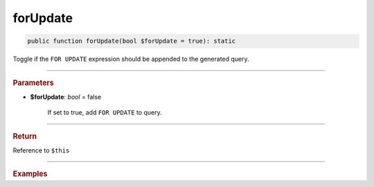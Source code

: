 .. _select_forUpdate:

=========
forUpdate
=========

.. code-block:: php
	
	public function forUpdate(bool $forUpdate = true): static

Toggle if the ``FOR UPDATE`` expression should be appended to the generated query.

----------

.. rubric:: Parameters

* **$forUpdate**: *bool* = false

	If set to true, add ``FOR UPDATE`` to query.

----------

.. rubric:: Return
	
Reference to ``$this``

----------

.. rubric:: Examples

.. code-block:: php
	:linenos:
	
	$select
		->from('User')
		->byField('ID', 10)
		->forUpdate()
	
	// SELECT * FROM User WHERE ID=? FOR UPDATE
	// Bind: [10]